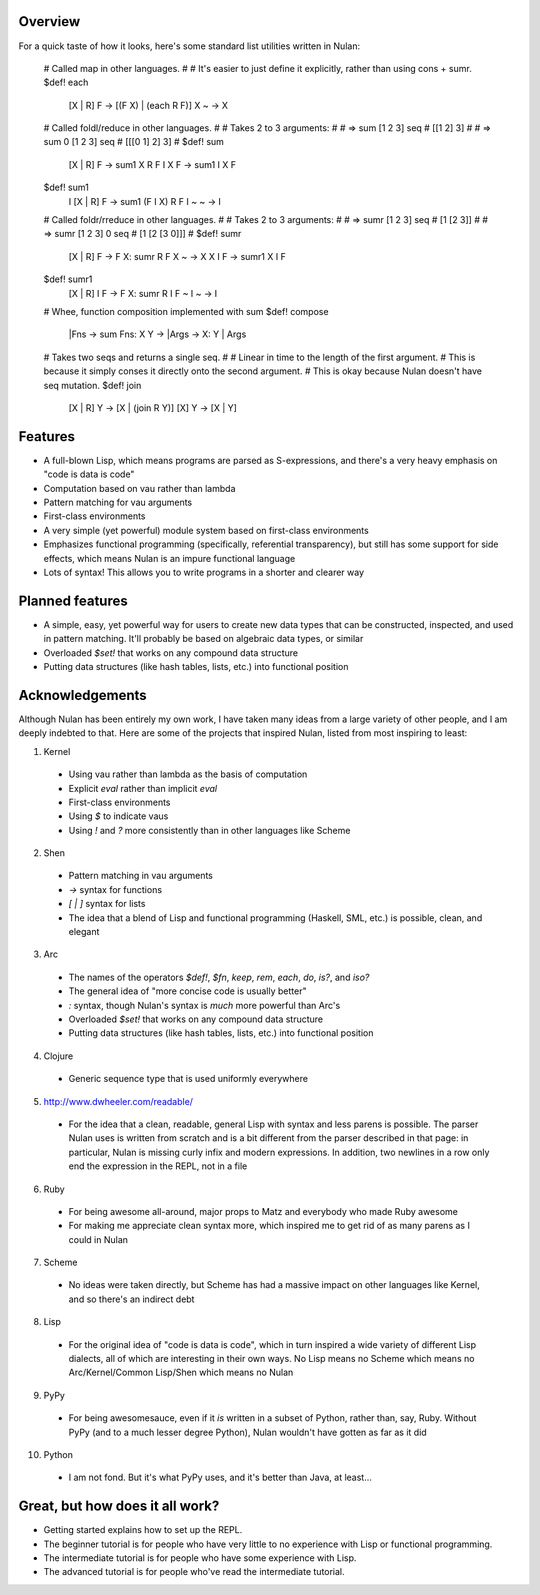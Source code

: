 Overview
========

For a quick taste of how it looks, here's some standard list utilities written in Nulan:

    # Called map in other languages.
    #
    # It's easier to just define it explicitly, rather than using cons + sumr.
    $def! each
      [X | R] F -> [(F X) | (each R F)]
      X       ~ -> X


    # Called foldl/reduce in other languages.
    #
    # Takes 2 to 3 arguments:
    #
    #   => sum [1 2 3] seq
    #   [[1 2] 3]
    #
    #   => sum 0 [1 2 3] seq
    #   [[[0 1] 2] 3]
    #
    $def! sum
      [X | R] F   -> sum1 X R F
      I       X F -> sum1 I X F

    $def! sum1
      I [X | R] F -> sum1 (F I X) R F
      I ~       ~ -> I


    # Called foldr/rreduce in other languages.
    #
    # Takes 2 to 3 arguments:
    #
    #   => sumr [1 2 3] seq
    #   [1 [2 3]]
    #
    #   => sumr [1 2 3] 0 seq
    #   [1 [2 [3 0]]]
    #
    $def! sumr
      [X | R] F   -> F X: sumr R F
      X       ~   -> X
      X       I F -> sumr1 X I F

    $def! sumr1
      [X | R] I F -> F X: sumr R I F
      ~       I ~ -> I


    # Whee, function composition implemented with sum
    $def! compose
      |Fns -> sum Fns: X Y -> |Args -> X: Y | Args


    # Takes two seqs and returns a single seq.
    #
    # Linear in time to the length of the first argument.
    # This is because it simply conses it directly onto the second argument.
    # This is okay because Nulan doesn't have seq mutation.
    $def! join
      [X | R] Y -> [X | (join R Y)]
      [X]     Y -> [X | Y]

Features
========

* A full-blown Lisp, which means programs are parsed as S-expressions, and there's a very heavy emphasis on "code is data is code"

* Computation based on vau rather than lambda

* Pattern matching for vau arguments

* First-class environments

* A very simple (yet powerful) module system based on first-class environments

* Emphasizes functional programming (specifically, referential transparency), but still has some support for side effects, which means Nulan is an impure functional language

* Lots of syntax! This allows you to write programs in a shorter and clearer way

Planned features
================

* A simple, easy, yet powerful way for users to create new data types that can be constructed, inspected, and used in pattern matching. It'll probably be based on algebraic data types, or similar

* Overloaded `$set!` that works on any compound data structure

* Putting data structures (like hash tables, lists, etc.) into functional position

Acknowledgements
================

Although Nulan has been entirely my own work, I have taken many ideas from a large variety of other people, and I am deeply indebted to that. Here are some of the projects that inspired Nulan, listed from most inspiring to least:

1. Kernel
  * Using vau rather than lambda as the basis of computation
  * Explicit `eval` rather than implicit `eval`
  * First-class environments
  * Using `$` to indicate vaus
  * Using `!` and `?` more consistently than in other languages like Scheme

2. Shen
  * Pattern matching in vau arguments
  * `->` syntax for functions
  * `[ | ]` syntax for lists
  * The idea that a blend of Lisp and functional programming (Haskell, SML, etc.) is possible, clean, and elegant

3. Arc
  * The names of the operators `$def!`, `$fn`, `keep`, `rem`, `each`, `do`, `is?`, and `iso?`
  * The general idea of "more concise code is usually better"
  * `:` syntax, though Nulan's syntax is *much* more powerful than Arc's
  * Overloaded `$set!` that works on any compound data structure
  * Putting data structures (like hash tables, lists, etc.) into functional position

4. Clojure
  * Generic sequence type that is used uniformly everywhere

5. http://www.dwheeler.com/readable/
  * For the idea that a clean, readable, general Lisp with syntax and less parens is possible. The parser Nulan uses is written from scratch and is a bit different from the parser described in that page: in particular, Nulan is missing curly infix and modern expressions. In addition, two newlines in a row only end the expression in the REPL, not in a file

6. Ruby
  * For being awesome all-around, major props to Matz and everybody who made Ruby awesome
  * For making me appreciate clean syntax more, which inspired me to get rid of as many parens as I could in Nulan

7. Scheme
  * No ideas were taken directly, but Scheme has had a massive impact on other languages like Kernel, and so there's an indirect debt

8. Lisp
  * For the original idea of "code is data is code", which in turn inspired a wide variety of different Lisp dialects, all of which are interesting in their own ways. No Lisp means no Scheme which means no Arc/Kernel/Common Lisp/Shen which means no Nulan

9. PyPy
  * For being awesomesauce, even if it *is* written in a subset of Python, rather than, say, Ruby. Without PyPy (and to a much lesser degree Python), Nulan wouldn't have gotten as far as it did

10. Python
  * I am not fond. But it's what PyPy uses, and it's better than Java, at least...

Great, but how does it all work?
================================

* Getting started explains how to set up the REPL.

* The beginner tutorial is for people who have very little to no experience with Lisp or functional programming.

* The intermediate tutorial is for people who have some experience with Lisp.

* The advanced tutorial is for people who've read the intermediate tutorial.
